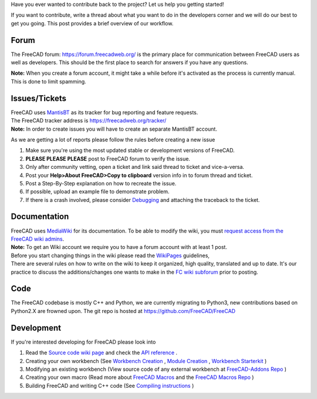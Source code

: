 .. title: Introduction to FreeCAD development
.. slug: introduction-to-freecad-development
.. date: 2018-11-10 21:11:10 UTC
.. tags: 
.. category: 
.. link: 
.. description: 
.. type: text

Have you ever wanted to contribute back to the project? Let us help you getting started!\

If you want to contribute, write a thread about what you want to do in the developers corner and we will do our best to get you going. This post provides a brief overview of our workflow.

Forum
-----
The FreeCAD forum: https://forum.freecadweb.org/ is the primary place for communication between FreeCAD users as well as developers.
This should be the first place to search for answers if you have any questions.

**Note:** When you create a forum account, it might take a while before it's activated as the process is currently manual. This is done to limit spamming.

Issues/Tickets
--------------
| FreeCAD uses `MantisBT <https://mantisbt.org/>`_ as its tracker for bug reporting and feature requests.
| The FreeCAD tracker address is https://freecadweb.org/tracker/
| **Note:** In order to create issues you will have to create an separate MantisBT account.

As we are getting a lot of reports please follow the rules before creating a new issue

1. Make sure you're using the most updated stable or development versions of FreeCAD.
2. **PLEASE PLEASE PLEASE** post to FreeCAD forum to verify the issue.
3. Only after community vetting, open a ticket and link said thread to ticket and vice-a-versa.
4. Post your **Help>About FreeCAD>Copy to clipboard** version info in to forum thread and ticket.
5. Post a Step-By-Step explanation on how to recreate the issue.
6. If possible, upload an example file to demonstrate problem.
7. If there is a crash involved, please consider `Debugging <https://freecadweb.org/wiki/Debugging>`_ and attaching the traceback to the ticket.

Documentation
-------------
| FreeCAD uses `MediaWiki <https://mediawiki.org>`_ for its documentation. To be able to modify the wiki, you must `request access from the FreeCAD wiki admins <https://forum.freecadweb.org/viewtopic.php?f=21&t=6830>`_.
| **Note:** To get an Wiki account we require you to have a forum account with at least 1 post.
| Before you start changing things in the wiki please read the `WikiPages <https://www.freecadweb.org/wiki/WikiPages>`_ guidelines,
| There are several rules on how to write on the wiki to keep it organized, high quality, translated and up to date. It's our practice to discuss the additions/changes one wants to make in the `FC wiki subforum <https://forum.freecadweb.org/viewforum.php?f=21>`_ prior to posting.

Code
----
The FreeCAD codebase is mostly C++ and Python, we are currently migrating to Python3, new contributions based on Python2.X are frowned upon.
The git repo is hosted at https://github.com/FreeCAD/FreeCAD

Development
-----------
If you're interested developing for FreeCAD please look into

1. Read the `Source code wiki page <https://www.freecadweb.org/wiki/index.php?title=The_FreeCAD_source_code>`_ and check the `API reference <https://www.freecadweb.org/api/annotated.html>`_ .
#. Creating your own workbench (See `Workbench Creation <https://www.freecadweb.org/wiki/Workbench_creation>`_ , `Module Creation <https://www.freecadweb.org/wiki/Module_Creation>`_ , `Workbench Starterkit <https://github.com/FreeCAD/Workbench-Starterkit>`_ )
#. Modifying an existing workbench (View source code of any external workbench at `FreeCAD-Addons Repo <https://github.com/FreeCAD/FreeCAD-addons>`_ )
#. Creating your own macro (Read more about `FreeCAD Macros <https://www.freecadweb.org/wiki/Macros>`_ and the `FreeCAD Macros Repo <https://github.com/FreeCAD/FreeCAD-macros>`_ )
#. Building FreeCAD and writing C++ code (See `Compiling instructions <https://github.com/FreeCAD/FreeCAD#compiling>`_ )
